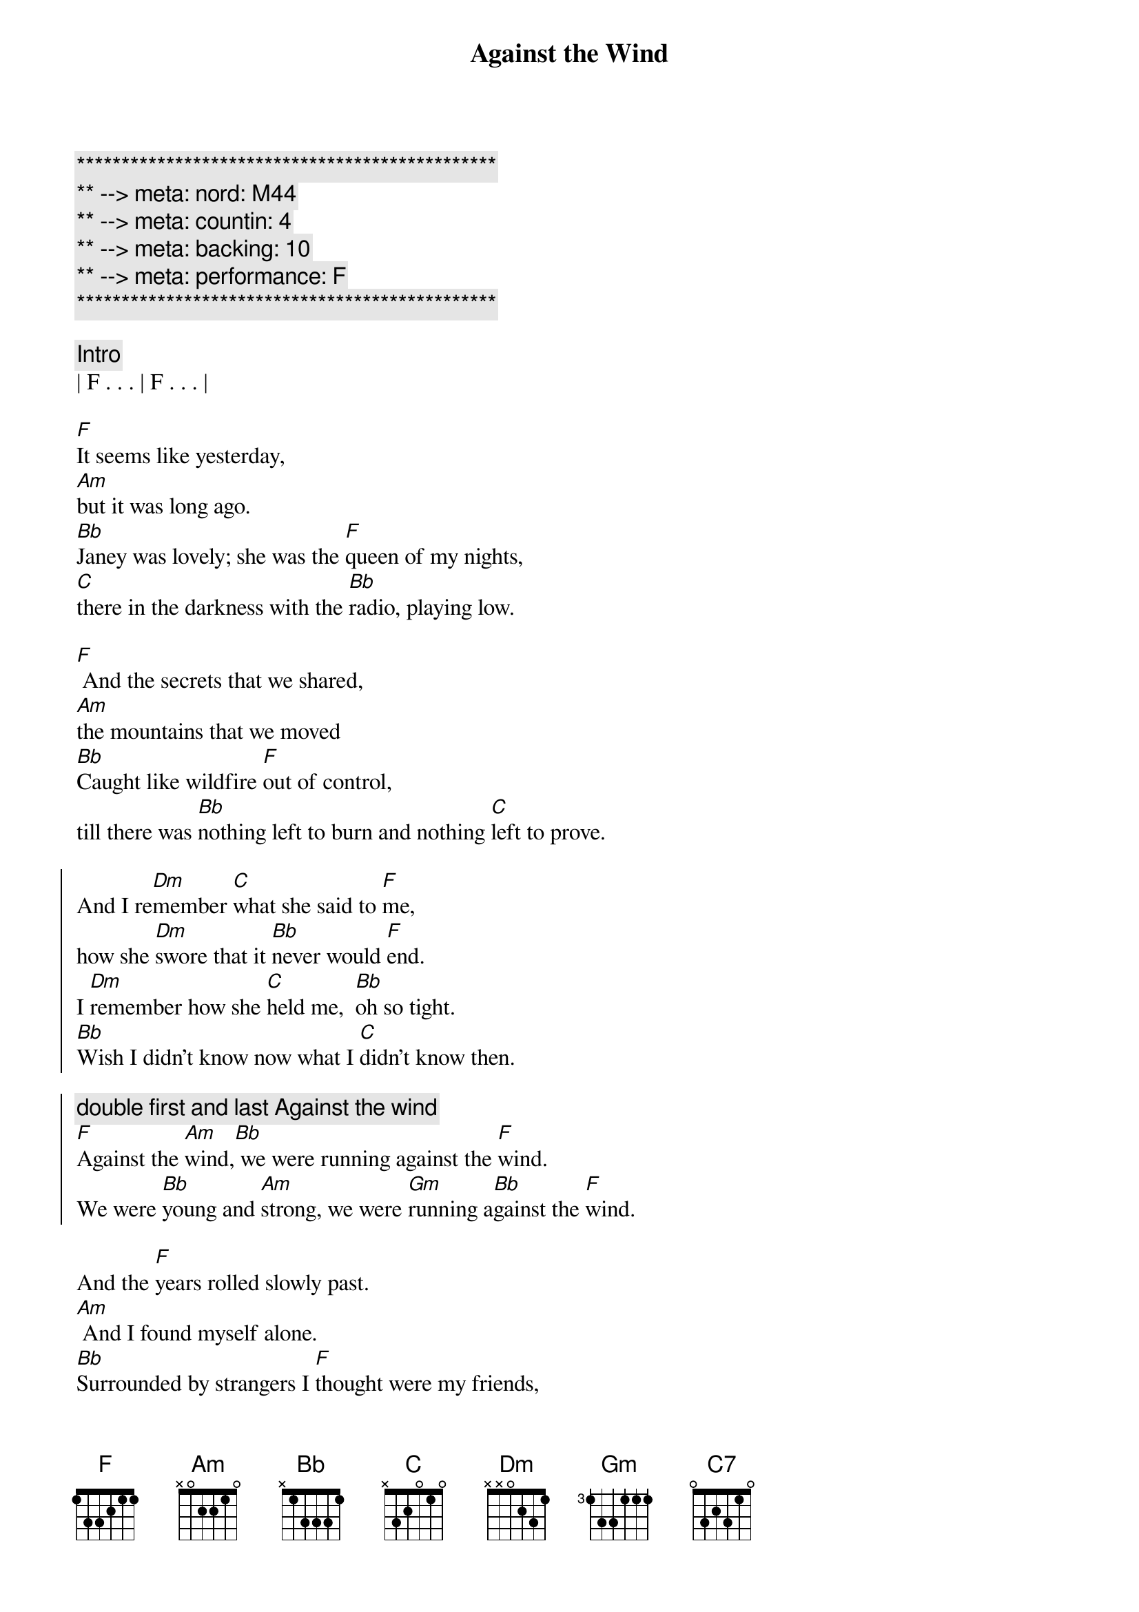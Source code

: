 {title: Against the Wind}
{artist: Bob Seger}
{key: F}
{duration: 3:50}
{tempo: 109}
{meta: nord: M44}
{meta: countin: 4}
{meta: backing: 10}
{meta: performance: F}

{c:***********************************************}
{c:** --> meta: nord: M44}
{c:** --> meta: countin: 4}
{c:** --> meta: backing: 10}
{c:** --> meta: performance: F}
{c:***********************************************}

{c: Intro}
| F . . . | F . . . |

{sov}
[F]It seems like yesterday,
[Am]but it was long ago.
[Bb]Janey was lovely; she was the [F]queen of my nights,
[C]there in the darkness with the [Bb]radio, playing low.
{eov}

{sov}
[F] And the secrets that we shared,
[Am]the mountains that we moved
[Bb]Caught like wildfire [F]out of control,
till there was [Bb]nothing left to burn and nothing [C]left to prove.
{eov}

{soc}
And I re[Dm]member [C]what she said to [F]me,
how she [Dm]swore that it [Bb]never would [F]end.
I [Dm]remember how she [C]held me,  [Bb]oh so tight.
[Bb]Wish I didn’t know now what I [C]didn’t know then.

{c: double first and last Against the wind}
[F]Against the [Am]wind,[Bb] we were running against the [F]wind.
We were [Bb]young and [Am]strong, we were [Gm]running a[Bb]gainst the [F]wind.
{eoc}

{sov}
And the [F]years rolled slowly past.
[Am] And I found myself alone.
[Bb]Surrounded by strangers I [F]thought were my friends,
[C]I found myself further and [Bb]further from my home[F].
{eov}

{sov}
[F]And I guess I lost my way.
[Am]There were oh, so many roads.
I was [Bb]living to run, and [F]running to live,
never [Bb]worrying about paying, or even how m[C]uch I owed.
{eov}

{soc}
Runnin’ [Dm]8 miles a [C]minute for months at a [F]time,
breaking [Dm]all of the [Bb]rules that would [F]bend.
I be[Dm]gin to [C]find myself just [Bb]searching,
searching for shelter a[C]gain and again.

{c: double first and last Against the wind}
[F]Against the [Am]wind,[Bb]  a little something against the [F]wind.
I [Bb]found my[Am]self seeking [Gm]shelter a[Bb]gainst the [F]wind.
{eoc}

{c: Solo}
| (wind) F ...    | F ... |
| F ...  | F ...  | F ...  | F ...  |
| Am ... | Am ... | Bb ...  | F ...  |
| C ...  | Bb (F-G-A Bb/F-Bb/E-Bb/F)   |
| F ...  | F ...  | Am (C/A-D/B-E-C A/C-B/D-C/G) | Am ... |
| Bb ...  | F ...  | Bb ...  | C ...  | C ... |

{c: Bridge}
Well those [Dm]drifter’s [C]days are past me [F]now,
I’ve got [Dm]so much [Bb]more to think a[F]bout.
[Dm]Deadlines and [C]commitments[Bb];
what to leave in, [C]what to leave out.

{soc}
{c: double first and last Against the wind}
A[F]gainst the [Am]wind,[Bb]
I’m still running against the [F]wind.
I’m [Bb]older [Am]now but still [Gm]running a[Bb]gainst the [F]wind.
{eoc}

{c: Outro}
Well, [Bb]I’m older [Am]now but still [C7]running...
Against the [Bb]wind

{c: Against the wind harmonies: C -> Bb, Bb -> A}
Against the [F]wind
Against the [Bb]wind (still running)
Against the [F]wind (I m still running against the wind)
Against the [Bb]wind (I m still running)
Against the [F]wind (I m still running against the wind)
Against the [Bb]wind (still running)
Against the [F]wind (running against the wind, running against the wind)
[Bb] [F]
{c: End Outro}
